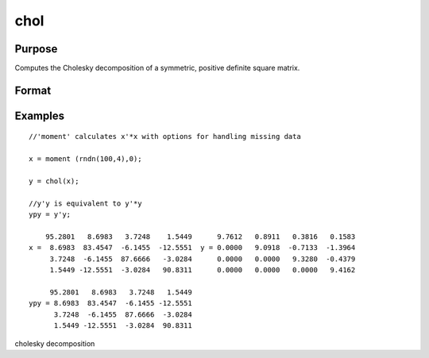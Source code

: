 
chol
==============================================

Purpose
----------------

Computes the Cholesky decomposition of a symmetric, positive definite square matrix.

Format
----------------
.. function:: chol(x)

    :param x: NxN matrix.
    :type x: TODO

    :returns: y (*TODO*), NxN matrix containing the Cholesky decomposition of x.

Examples
----------------

::

    //'moment' calculates x'*x with options for handling missing data
    
    x = moment (rndn(100,4),0); 
    
    y = chol(x);             
     
    //y'y is equivalent to y'*y
    ypy = y'y;
    
        95.2801   8.6983   3.7248    1.5449      9.7612   0.8911   0.3816   0.1583
    x =  8.6983  83.4547  -6.1455  -12.5551  y = 0.0000   9.0918  -0.7133  -1.3964
         3.7248  -6.1455  87.6666   -3.0284      0.0000   0.0000   9.3280  -0.4379
         1.5449 -12.5551  -3.0284   90.8311      0.0000   0.0000   0.0000   9.4162
    
         95.2801   8.6983   3.7248   1.5449
    ypy = 8.6983  83.4547  -6.1455 -12.5551
          3.7248  -6.1455  87.6666  -3.0284
          1.5449 -12.5551  -3.0284  90.8311

.. seealso:: Functions :func:`crout`, :func:`solpd`

cholesky decomposition
